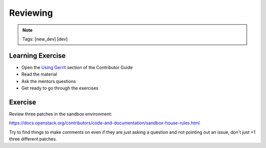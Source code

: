 =========
Reviewing
=========

.. image:: ./_assets/os_background.png
   :class: fill
   :width: 100%

.. note::
   Tags: [new_dev] [dev]

Learning Exercise
=================

* Open the `Using Gerrit
  <https://docs.openstack.org/contributors/code-and-documentation/using-gerrit.html>`_
  section of the Contributor Guide
* Read the material
* Ask the mentors questions
* Get ready to go through the exercises

Exercise
========

Review three patches in the sandbox environment:

https://docs.openstack.org/contributors/code-and-documentation/sandbox-house-rules.html

Try to find things to make comments on even if they
are just asking a question and not pointing out an
issue, don't just +1 three different patches.
